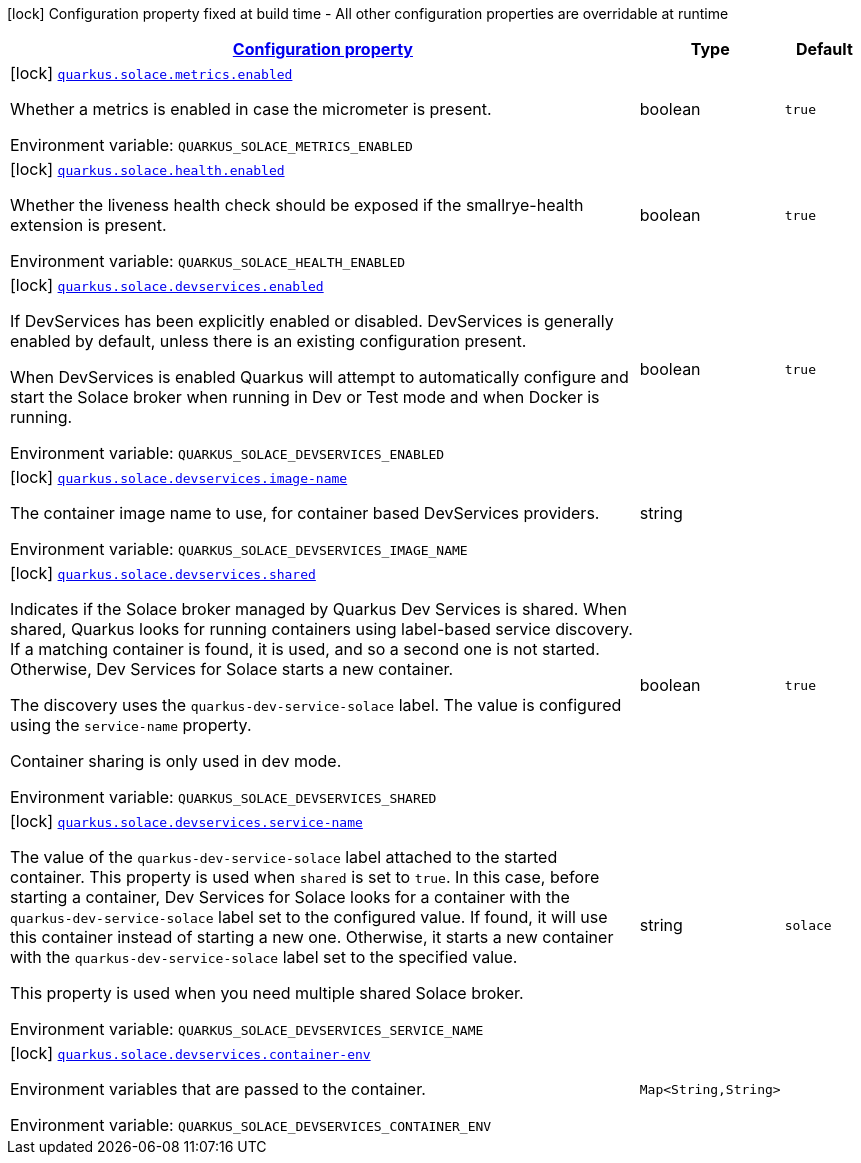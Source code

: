
:summaryTableId: quarkus-solace
[.configuration-legend]
icon:lock[title=Fixed at build time] Configuration property fixed at build time - All other configuration properties are overridable at runtime
[.configuration-reference.searchable, cols="80,.^10,.^10"]
|===

h|[[quarkus-solace_configuration]]link:#quarkus-solace_configuration[Configuration property]

h|Type
h|Default

a|icon:lock[title=Fixed at build time] [[quarkus-solace_quarkus.solace.metrics.enabled]]`link:#quarkus-solace_quarkus.solace.metrics.enabled[quarkus.solace.metrics.enabled]`


[.description]
--
Whether a metrics is enabled in case the micrometer is present.

ifdef::add-copy-button-to-env-var[]
Environment variable: env_var_with_copy_button:+++QUARKUS_SOLACE_METRICS_ENABLED+++[]
endif::add-copy-button-to-env-var[]
ifndef::add-copy-button-to-env-var[]
Environment variable: `+++QUARKUS_SOLACE_METRICS_ENABLED+++`
endif::add-copy-button-to-env-var[]
--|boolean 
|`true`


a|icon:lock[title=Fixed at build time] [[quarkus-solace_quarkus.solace.health.enabled]]`link:#quarkus-solace_quarkus.solace.health.enabled[quarkus.solace.health.enabled]`


[.description]
--
Whether the liveness health check should be exposed if the smallrye-health extension is present.

ifdef::add-copy-button-to-env-var[]
Environment variable: env_var_with_copy_button:+++QUARKUS_SOLACE_HEALTH_ENABLED+++[]
endif::add-copy-button-to-env-var[]
ifndef::add-copy-button-to-env-var[]
Environment variable: `+++QUARKUS_SOLACE_HEALTH_ENABLED+++`
endif::add-copy-button-to-env-var[]
--|boolean 
|`true`


a|icon:lock[title=Fixed at build time] [[quarkus-solace_quarkus.solace.devservices.enabled]]`link:#quarkus-solace_quarkus.solace.devservices.enabled[quarkus.solace.devservices.enabled]`


[.description]
--
If DevServices has been explicitly enabled or disabled. DevServices is generally enabled by default, unless there is an existing configuration present.

When DevServices is enabled Quarkus will attempt to automatically configure and start the Solace broker when running in Dev or Test mode and when Docker is running.

ifdef::add-copy-button-to-env-var[]
Environment variable: env_var_with_copy_button:+++QUARKUS_SOLACE_DEVSERVICES_ENABLED+++[]
endif::add-copy-button-to-env-var[]
ifndef::add-copy-button-to-env-var[]
Environment variable: `+++QUARKUS_SOLACE_DEVSERVICES_ENABLED+++`
endif::add-copy-button-to-env-var[]
--|boolean 
|`true`


a|icon:lock[title=Fixed at build time] [[quarkus-solace_quarkus.solace.devservices.image-name]]`link:#quarkus-solace_quarkus.solace.devservices.image-name[quarkus.solace.devservices.image-name]`


[.description]
--
The container image name to use, for container based DevServices providers.

ifdef::add-copy-button-to-env-var[]
Environment variable: env_var_with_copy_button:+++QUARKUS_SOLACE_DEVSERVICES_IMAGE_NAME+++[]
endif::add-copy-button-to-env-var[]
ifndef::add-copy-button-to-env-var[]
Environment variable: `+++QUARKUS_SOLACE_DEVSERVICES_IMAGE_NAME+++`
endif::add-copy-button-to-env-var[]
--|string 
|


a|icon:lock[title=Fixed at build time] [[quarkus-solace_quarkus.solace.devservices.shared]]`link:#quarkus-solace_quarkus.solace.devservices.shared[quarkus.solace.devservices.shared]`


[.description]
--
Indicates if the Solace broker managed by Quarkus Dev Services is shared. When shared, Quarkus looks for running containers using label-based service discovery. If a matching container is found, it is used, and so a second one is not started. Otherwise, Dev Services for Solace starts a new container.

The discovery uses the `quarkus-dev-service-solace` label. The value is configured using the `service-name` property.

Container sharing is only used in dev mode.

ifdef::add-copy-button-to-env-var[]
Environment variable: env_var_with_copy_button:+++QUARKUS_SOLACE_DEVSERVICES_SHARED+++[]
endif::add-copy-button-to-env-var[]
ifndef::add-copy-button-to-env-var[]
Environment variable: `+++QUARKUS_SOLACE_DEVSERVICES_SHARED+++`
endif::add-copy-button-to-env-var[]
--|boolean 
|`true`


a|icon:lock[title=Fixed at build time] [[quarkus-solace_quarkus.solace.devservices.service-name]]`link:#quarkus-solace_quarkus.solace.devservices.service-name[quarkus.solace.devservices.service-name]`


[.description]
--
The value of the `quarkus-dev-service-solace` label attached to the started container. This property is used when `shared` is set to `true`. In this case, before starting a container, Dev Services for Solace looks for a container with the `quarkus-dev-service-solace` label set to the configured value. If found, it will use this container instead of starting a new one. Otherwise, it starts a new container with the `quarkus-dev-service-solace` label set to the specified value.

This property is used when you need multiple shared Solace broker.

ifdef::add-copy-button-to-env-var[]
Environment variable: env_var_with_copy_button:+++QUARKUS_SOLACE_DEVSERVICES_SERVICE_NAME+++[]
endif::add-copy-button-to-env-var[]
ifndef::add-copy-button-to-env-var[]
Environment variable: `+++QUARKUS_SOLACE_DEVSERVICES_SERVICE_NAME+++`
endif::add-copy-button-to-env-var[]
--|string 
|`solace`


a|icon:lock[title=Fixed at build time] [[quarkus-solace_quarkus.solace.devservices.container-env-container-env]]`link:#quarkus-solace_quarkus.solace.devservices.container-env-container-env[quarkus.solace.devservices.container-env]`


[.description]
--
Environment variables that are passed to the container.

ifdef::add-copy-button-to-env-var[]
Environment variable: env_var_with_copy_button:+++QUARKUS_SOLACE_DEVSERVICES_CONTAINER_ENV+++[]
endif::add-copy-button-to-env-var[]
ifndef::add-copy-button-to-env-var[]
Environment variable: `+++QUARKUS_SOLACE_DEVSERVICES_CONTAINER_ENV+++`
endif::add-copy-button-to-env-var[]
--|`Map<String,String>` 
|

|===